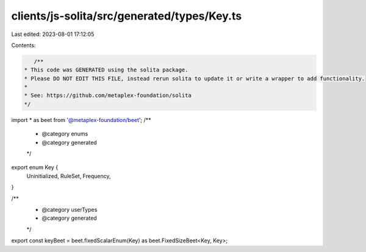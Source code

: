 clients/js-solita/src/generated/types/Key.ts
============================================

Last edited: 2023-08-01 17:12:05

Contents:

.. code-block:: ts

    /**
 * This code was GENERATED using the solita package.
 * Please DO NOT EDIT THIS FILE, instead rerun solita to update it or write a wrapper to add functionality.
 *
 * See: https://github.com/metaplex-foundation/solita
 */

import * as beet from '@metaplex-foundation/beet';
/**
 * @category enums
 * @category generated
 */
export enum Key {
  Uninitialized,
  RuleSet,
  Frequency,
}

/**
 * @category userTypes
 * @category generated
 */
export const keyBeet = beet.fixedScalarEnum(Key) as beet.FixedSizeBeet<Key, Key>;


